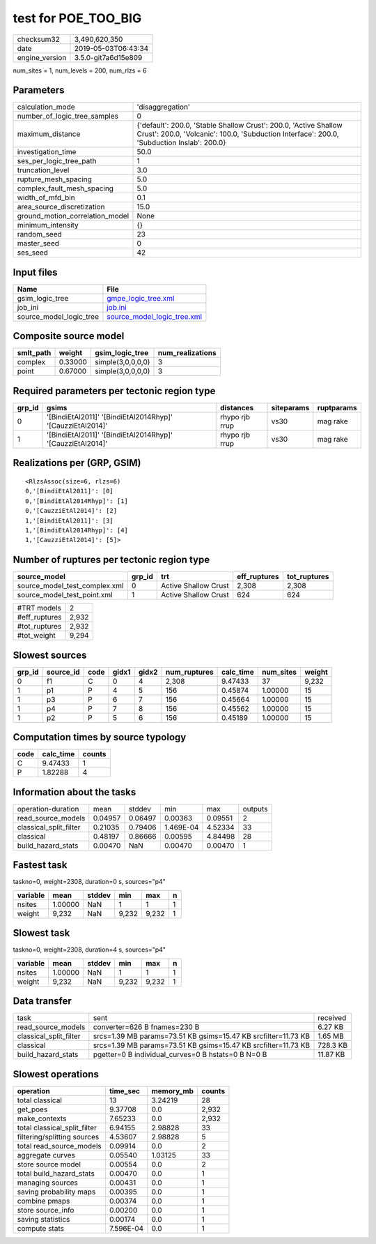 test for POE_TOO_BIG
====================

============== ===================
checksum32     3,490,620,350      
date           2019-05-03T06:43:34
engine_version 3.5.0-git7a6d15e809
============== ===================

num_sites = 1, num_levels = 200, num_rlzs = 6

Parameters
----------
=============================== ==============================================================================================================================================================
calculation_mode                'disaggregation'                                                                                                                                              
number_of_logic_tree_samples    0                                                                                                                                                             
maximum_distance                {'default': 200.0, 'Stable Shallow Crust': 200.0, 'Active Shallow Crust': 200.0, 'Volcanic': 100.0, 'Subduction Interface': 200.0, 'Subduction Inslab': 200.0}
investigation_time              50.0                                                                                                                                                          
ses_per_logic_tree_path         1                                                                                                                                                             
truncation_level                3.0                                                                                                                                                           
rupture_mesh_spacing            5.0                                                                                                                                                           
complex_fault_mesh_spacing      5.0                                                                                                                                                           
width_of_mfd_bin                0.1                                                                                                                                                           
area_source_discretization      15.0                                                                                                                                                          
ground_motion_correlation_model None                                                                                                                                                          
minimum_intensity               {}                                                                                                                                                            
random_seed                     23                                                                                                                                                            
master_seed                     0                                                                                                                                                             
ses_seed                        42                                                                                                                                                            
=============================== ==============================================================================================================================================================

Input files
-----------
======================= ============================================================
Name                    File                                                        
======================= ============================================================
gsim_logic_tree         `gmpe_logic_tree.xml <gmpe_logic_tree.xml>`_                
job_ini                 `job.ini <job.ini>`_                                        
source_model_logic_tree `source_model_logic_tree.xml <source_model_logic_tree.xml>`_
======================= ============================================================

Composite source model
----------------------
========= ======= ================= ================
smlt_path weight  gsim_logic_tree   num_realizations
========= ======= ================= ================
complex   0.33000 simple(3,0,0,0,0) 3               
point     0.67000 simple(3,0,0,0,0) 3               
========= ======= ================= ================

Required parameters per tectonic region type
--------------------------------------------
====== ========================================================== ============== ========== ==========
grp_id gsims                                                      distances      siteparams ruptparams
====== ========================================================== ============== ========== ==========
0      '[BindiEtAl2011]' '[BindiEtAl2014Rhyp]' '[CauzziEtAl2014]' rhypo rjb rrup vs30       mag rake  
1      '[BindiEtAl2011]' '[BindiEtAl2014Rhyp]' '[CauzziEtAl2014]' rhypo rjb rrup vs30       mag rake  
====== ========================================================== ============== ========== ==========

Realizations per (GRP, GSIM)
----------------------------

::

  <RlzsAssoc(size=6, rlzs=6)
  0,'[BindiEtAl2011]': [0]
  0,'[BindiEtAl2014Rhyp]': [1]
  0,'[CauzziEtAl2014]': [2]
  1,'[BindiEtAl2011]': [3]
  1,'[BindiEtAl2014Rhyp]': [4]
  1,'[CauzziEtAl2014]': [5]>

Number of ruptures per tectonic region type
-------------------------------------------
============================= ====== ==================== ============ ============
source_model                  grp_id trt                  eff_ruptures tot_ruptures
============================= ====== ==================== ============ ============
source_model_test_complex.xml 0      Active Shallow Crust 2,308        2,308       
source_model_test_point.xml   1      Active Shallow Crust 624          624         
============================= ====== ==================== ============ ============

============= =====
#TRT models   2    
#eff_ruptures 2,932
#tot_ruptures 2,932
#tot_weight   9,294
============= =====

Slowest sources
---------------
====== ========= ==== ===== ===== ============ ========= ========= ======
grp_id source_id code gidx1 gidx2 num_ruptures calc_time num_sites weight
====== ========= ==== ===== ===== ============ ========= ========= ======
0      f1        C    0     4     2,308        9.47433   37        9,232 
1      p1        P    4     5     156          0.45874   1.00000   15    
1      p3        P    6     7     156          0.45664   1.00000   15    
1      p4        P    7     8     156          0.45562   1.00000   15    
1      p2        P    5     6     156          0.45189   1.00000   15    
====== ========= ==== ===== ===== ============ ========= ========= ======

Computation times by source typology
------------------------------------
==== ========= ======
code calc_time counts
==== ========= ======
C    9.47433   1     
P    1.82288   4     
==== ========= ======

Information about the tasks
---------------------------
====================== ======= ======= ========= ======= =======
operation-duration     mean    stddev  min       max     outputs
read_source_models     0.04957 0.06497 0.00363   0.09551 2      
classical_split_filter 0.21035 0.79406 1.469E-04 4.52334 33     
classical              0.48197 0.86666 0.00595   4.84498 28     
build_hazard_stats     0.00470 NaN     0.00470   0.00470 1      
====================== ======= ======= ========= ======= =======

Fastest task
------------
taskno=0, weight=2308, duration=0 s, sources="p4"

======== ======= ====== ===== ===== =
variable mean    stddev min   max   n
======== ======= ====== ===== ===== =
nsites   1.00000 NaN    1     1     1
weight   9,232   NaN    9,232 9,232 1
======== ======= ====== ===== ===== =

Slowest task
------------
taskno=0, weight=2308, duration=4 s, sources="p4"

======== ======= ====== ===== ===== =
variable mean    stddev min   max   n
======== ======= ====== ===== ===== =
nsites   1.00000 NaN    1     1     1
weight   9,232   NaN    9,232 9,232 1
======== ======= ====== ===== ===== =

Data transfer
-------------
====================== ============================================================== ========
task                   sent                                                           received
read_source_models     converter=626 B fnames=230 B                                   6.27 KB 
classical_split_filter srcs=1.39 MB params=73.51 KB gsims=15.47 KB srcfilter=11.73 KB 1.65 MB 
classical              srcs=1.39 MB params=73.51 KB gsims=15.47 KB srcfilter=11.73 KB 728.3 KB
build_hazard_stats     pgetter=0 B individual_curves=0 B hstats=0 B N=0 B             11.87 KB
====================== ============================================================== ========

Slowest operations
------------------
============================ ========= ========= ======
operation                    time_sec  memory_mb counts
============================ ========= ========= ======
total classical              13        3.24219   28    
get_poes                     9.37708   0.0       2,932 
make_contexts                7.65233   0.0       2,932 
total classical_split_filter 6.94155   2.98828   33    
filtering/splitting sources  4.53607   2.98828   5     
total read_source_models     0.09914   0.0       2     
aggregate curves             0.05540   1.03125   33    
store source model           0.00554   0.0       2     
total build_hazard_stats     0.00470   0.0       1     
managing sources             0.00431   0.0       1     
saving probability maps      0.00395   0.0       1     
combine pmaps                0.00374   0.0       1     
store source_info            0.00200   0.0       1     
saving statistics            0.00174   0.0       1     
compute stats                7.596E-04 0.0       1     
============================ ========= ========= ======